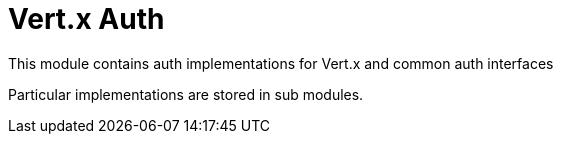 # Vert.x Auth

This module contains auth implementations for Vert.x and common auth interfaces

Particular implementations are stored in sub modules.